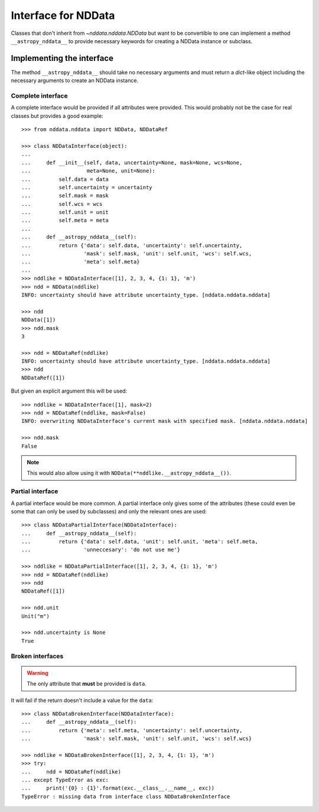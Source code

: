 .. _nddata_interface:

Interface for NDData
====================

Classes that don't inherit from `~nddata.nddata.NDData` but want to be
convertible to one can implement a method ``__astropy_nddata__`` to provide
necessary keywords for creating a NDData instance or subclass.

Implementing the interface
--------------------------

The method ``__astropy_nddata__`` should take no necessary arguments and
must return a `dict`-like object including the necessary arguments to create
an NDData instance.

Complete interface
^^^^^^^^^^^^^^^^^^

A complete interface would be provided if all attributes were provided. This
would probably not be the case for real classes but provides a good example::

    >>> from nddata.nddata import NDData, NDDataRef

    >>> class NDDataInterface(object):
    ...
    ...     def __init__(self, data, uncertainty=None, mask=None, wcs=None,
    ...                  meta=None, unit=None):
    ...         self.data = data
    ...         self.uncertainty = uncertainty
    ...         self.mask = mask
    ...         self.wcs = wcs
    ...         self.unit = unit
    ...         self.meta = meta
    ...
    ...     def __astropy_nddata__(self):
    ...         return {'data': self.data, 'uncertainty': self.uncertainty,
    ...                 'mask': self.mask, 'unit': self.unit, 'wcs': self.wcs,
    ...                 'meta': self.meta}
    ...
    >>> nddlike = NDDataInterface([1], 2, 3, 4, {1: 1}, 'm')
    >>> ndd = NDData(nddlike)
    INFO: uncertainty should have attribute uncertainty_type. [nddata.nddata.nddata]

    >>> ndd
    NDData([1])
    >>> ndd.mask
    3

    >>> ndd = NDDataRef(nddlike)
    INFO: uncertainty should have attribute uncertainty_type. [nddata.nddata.nddata]
    >>> ndd
    NDDataRef([1])

But given an explicit argument this will be used::

    >>> nddlike = NDDataInterface([1], mask=2)
    >>> ndd = NDDataRef(nddlike, mask=False)
    INFO: overwriting NDDataInterface's current mask with specified mask. [nddata.nddata.nddata]

    >>> ndd.mask
    False

.. note::
    This would also allow using it with ``NDData(**nddlike.__astropy_nddata__())``.

Partial interface
^^^^^^^^^^^^^^^^^

A partial interface would be more common. A partial interface only gives some
of the attributes (these could even be some that can only be used by
subclasses) and only the relevant ones are used::

    >>> class NDDataPartialInterface(NDDataInterface):
    ...     def __astropy_nddata__(self):
    ...         return {'data': self.data, 'unit': self.unit, 'meta': self.meta,
    ...                 'unneccesary': 'do not use me'}

    >>> nddlike = NDDataPartialInterface([1], 2, 3, 4, {1: 1}, 'm')
    >>> ndd = NDDataRef(nddlike)
    >>> ndd
    NDDataRef([1])

    >>> ndd.unit
    Unit("m")

    >>> ndd.uncertainty is None
    True

Broken interfaces
^^^^^^^^^^^^^^^^^

.. warning::
    The only attribute that **must** be provided is ``data``.

It will fail if the return doesn't include a value for the ``data``::

    >>> class NDDataBrokenInterface(NDDataInterface):
    ...     def __astropy_nddata__(self):
    ...         return {'meta': self.meta, 'uncertainty': self.uncertainty,
    ...                 'mask': self.mask, 'unit': self.unit, 'wcs': self.wcs}

    >>> nddlike = NDDataBrokenInterface([1], 2, 3, 4, {1: 1}, 'm')
    >>> try:
    ...     ndd = NDDataRef(nddlike)
    ... except TypeError as exc:
    ...     print('{0} : {1}'.format(exc.__class__.__name__, exc))
    TypeError : missing data from interface class NDDataBrokenInterface
